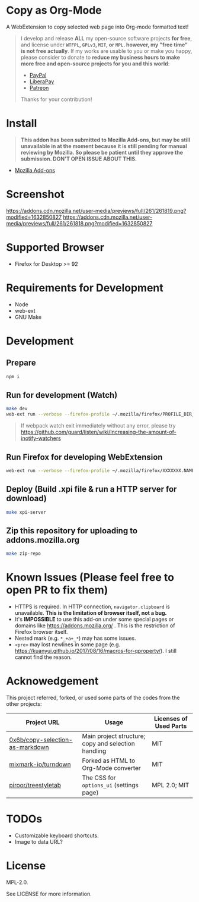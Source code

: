 * Copy as Org-Mode
A WebExtension to copy selected web page into Org-mode formatted text!

#+begin_html
<blockquote>
I develop and release <b>ALL</b> my open-source software projects <b>for free</b>, and license under <b><code>WTFPL</code>, <code>GPLv3</code>, <code>MIT</code>, or <code>MPL</code>. however, my "free time" is not free actually</b>. If my works are usable to you or make you happy, please consider to donate to <b>reduce my business hours to make more free and open-source projects for you and this world</b>:
<ul>
  <li><a href="https://www.paypal.com/cgi-bin/webscr?cmd=_s-xclick&hosted_button_id=G4F7NM38ADPEC&source=url"> <img width="24" height="24" src="https://raw.githubusercontent.com/kuanyui/kuanyui/main/img/paypal.svg"/>PayPal</a></li>
  <li><a href="https://liberapay.com/onoono"> <img width="24" height="24" src="https://raw.githubusercontent.com/kuanyui/kuanyui/main/img/liberapay.svg"/>LiberaPay</a></li>
  <li><a href="https://www.patreon.com/onoono"> <img width="24" height="24" src="https://raw.githubusercontent.com/kuanyui/kuanyui/main/img/patreon.svg"/>Patreon</a></li>
</ul>
Thanks for your contribution!
</blockquote>
#+end_html

* Install
  #+begin_quote
  *This addon has been submitted to Mozilla Add-ons, but may be still unavailable in at the moment because it is still pending for manual reviewing by Mozilla. So please be patient until they approve the submission. DON'T OPEN ISSUE ABOUT THIS.*
  #+end_quote
- [[https://addons.mozilla.org/en-US/firefox/addon/copy-as-org-mode/][Mozilla Add-ons]]

* Screenshot
[[https://addons.cdn.mozilla.net/user-media/previews/full/261/261819.png?modified=1632850827]]
[[https://addons.cdn.mozilla.net/user-media/previews/full/261/261818.png?modified=1632850827]]
* Supported Browser
- Firefox for Desktop >= 92

* Requirements for Development
- Node
- web-ext
- GNU Make

* Development
** Prepare
#+BEGIN_SRC sh
npm i
#+END_SRC

** Run for development (Watch)
#+BEGIN_SRC sh
make dev
web-ext run --verbose --firefox-profile ~/.mozilla/firefox/PROFILE_DIR_NAME
#+END_SRC
#+BEGIN_QUOTE
If webpack watch exit immediately without any error, please try [[https://github.com/guard/listen/wiki/Increasing-the-amount-of-inotify-watchers]]
#+END_QUOTE

** Run Firefox for developing WebExtension
#+BEGIN_SRC sh
web-ext run --verbose --firefox-profile ~/.mozilla/firefox/XXXXXXX.NAME
#+END_SRC

** Deploy (Build .xpi file & run a HTTP server for download)
#+BEGIN_SRC sh
make xpi-server
#+END_SRC

** Zip this repository for uploading to addons.mozilla.org
#+BEGIN_SRC sh
make zip-repo
#+END_SRC


* Known Issues (Please feel free to open PR to fix them)
- HTTPS is required. In HTTP connection, =navigator.clipboard= is unavailable. **This is the limitation of browser itself, not a bug.**
- It's **IMPOSSIBLE** to use this add-on under some special pages or domains like https://addons.mozilla.org/ . This is the restriction of Firefox browser itself.
- Nested mark (e.g. =*_+a+_*=) may has some issues.
- =<pre>= may lost newlines in some page (e.g. https://kuanyui.github.io/2017/08/16/macros-for-qproperty/). I still cannot find the reason.

* Acknowedgement
  This project referred, forked, or used some parts of the codes from the other projects:

| Project URL                                                                             | Usage                                               | Licenses of Used Parts |
|-----------------------------------------------------------------------------------------+-----------------------------------------------------+------------------------|
| [[https://github.com/0x6b/copy-selection-as-markdown][0x6b/copy-selection-as-markdown]] | Main project structure; copy and selection handling | MIT                    |
| [[https://github.com/mixmark-io/turndown][mixmark-io/turndown]]                         | Forked as HTML to Org-Mode converter                | MIT                    |
| [[https://github.com/piroor/treestyletab/][piroor/treestyletab]]                        | The CSS for ~options_ui~ (settings page)            | MPL 2.0; MIT           |


* TODOs
- Customizable keyboard shortcuts.
- Image to data URL?

* License
MPL-2.0.

See LICENSE for more information.
